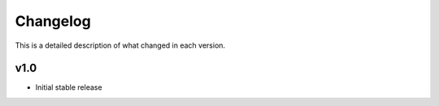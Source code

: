 Changelog
==========

This is a detailed description of what changed in each version.

.. _vp1p0:

v1.0
-----

- Initial stable release